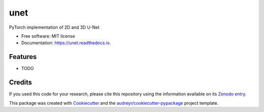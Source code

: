 ====
unet
====


.. image:: https://zenodo.org/badge/DOI/10.5281/zenodo.3522306.svg
        :target: https://doi.org/10.5281/zenodo.3522306
        :alt: DOI

.. image:: https://img.shields.io/badge/License-MIT-yellow.svg
        :target: https://opensource.org/licenses/MIT
        :alt: License

.. image:: https://img.shields.io/pypi/v/unet.svg
        :target: https://pypi.python.org/pypi/unet

.. image:: https://img.shields.io/travis/fepegar/unet.svg
        :target: https://travis-ci.org/fepegar/unet

.. image:: https://readthedocs.org/projects/unet/badge/?version=latest
        :target: https://unet.readthedocs.io/en/latest/?badge=latest
        :alt: Documentation Status

.. image:: https://pyup.io/repos/github/fepegar/unet/shield.svg
     :target: https://pyup.io/repos/github/fepegar/unet/
     :alt: Updates



PyTorch implementation of 2D and 3D U-Net


* Free software: MIT license
* Documentation: https://unet.readthedocs.io.


Features
--------

* TODO

Credits
-------

If you used this code for your research, please cite this repository using the
information available on its
`Zenodo entry <https://doi.org/10.5281/zenodo.3522306>`_.


This package was created with Cookiecutter_
and the `audreyr/cookiecutter-pypackage`_ project template.

.. _Cookiecutter: https://github.com/audreyr/cookiecutter
.. _`audreyr/cookiecutter-pypackage`: https://github.com/audreyr/cookiecutter-pypackage
